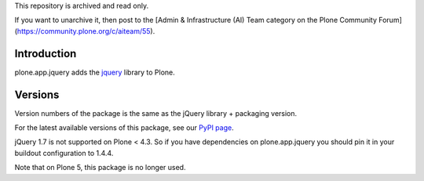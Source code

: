 This repository is archived and read only.

If you want to unarchive it, then post to the [Admin & Infrastructure (AI) Team category on the Plone Community Forum](https://community.plone.org/c/aiteam/55).

Introduction
============

plone.app.jquery adds the `jquery`_ library to Plone.


Versions
========

Version numbers of the package is the same as the jQuery library + packaging version.

For the latest available versions of this package, see our `PyPI page`_.

jQuery 1.7 is not supported on Plone < 4.3. So if you have dependencies on plone.app.jquery
you should pin it in your buildout configuration to 1.4.4.

Note that on Plone 5, this package is no longer used.

.. _`jquery`: http://jquery.com
.. _`PyPI page`: https://pypi.python.org/pypi/plone.app.jquery
